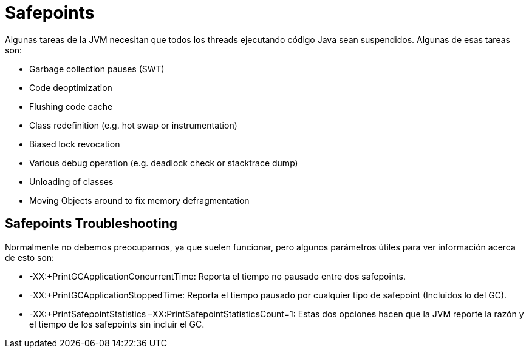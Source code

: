 = Safepoints

Algunas tareas de la JVM necesitan que todos los threads ejecutando código Java sean suspendidos. Algunas de esas tareas son:

* Garbage collection pauses (SWT)
* Code deoptimization
* Flushing code cache
* Class redefinition (e.g. hot swap or instrumentation)
* Biased lock revocation
* Various debug operation (e.g. deadlock check or stacktrace dump)
* Unloading of classes
* Moving Objects around to fix memory defragmentation

== Safepoints Troubleshooting

Normalmente no debemos preocuparnos, ya que suelen funcionar, pero algunos parámetros útiles para ver información acerca de esto son:

* -XX:+PrintGCApplicationConcurrentTime: Reporta el tiempo no pausado entre dos safepoints.
* -XX:+PrintGCApplicationStoppedTime: Reporta el tiempo pausado por cualquier tipo de safepoint (Incluidos lo del GC).
* -XX:+PrintSafepointStatistics –XX:PrintSafepointStatisticsCount=1: Estas dos opciones hacen que la JVM reporte la razón y el tiempo de los safepoints sin incluir el GC.



